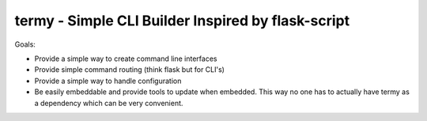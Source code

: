 termy - Simple CLI Builder Inspired by flask-script
===================================================

Goals:

- Provide a simple way to create command line interfaces
- Provide simple command routing (think flask but for CLI's)
- Provide a simple way to handle configuration
- Be easily embeddable and provide tools to update when embedded. This way no
  one has to actually have termy as a dependency which can be very convenient.
